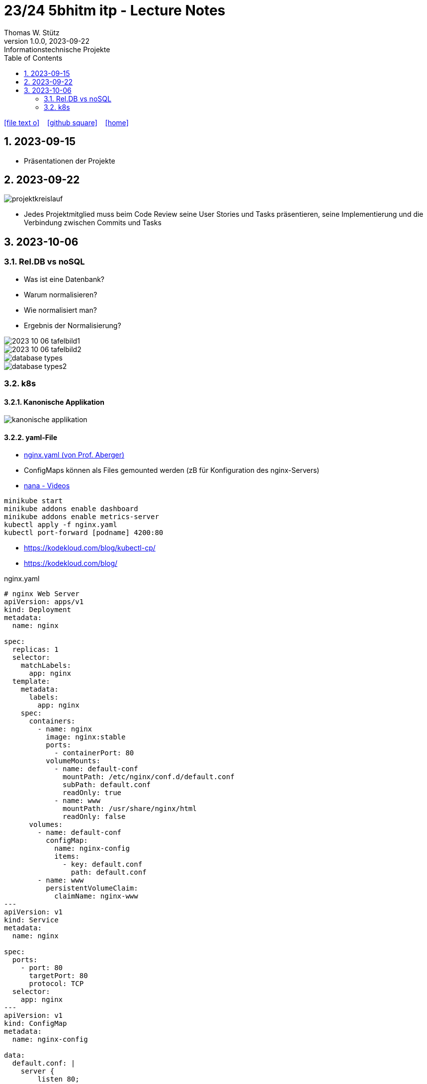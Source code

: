 = 23/24 5bhitm itp - Lecture Notes
Thomas W. Stütz
1.0.0, 2023-09-22: Informationstechnische Projekte
ifndef::imagesdir[:imagesdir: images]
:icons: font
:experimental:
:sectnums:
:toc:
ifdef::backend-html5[]

// https://fontawesome.com/v4.7.0/icons/
icon:file-text-o[link=https://raw.githubusercontent.com/2324-5bhitm-itp/2324-5bhitm-itp-lecture-notes/main/asciidocs/{docname}.adoc] ‏ ‏ ‎
icon:github-square[link=https://github.com/2324-5bhitm-itp/2324-5bhitm-itp-lecture-notes] ‏ ‏ ‎
icon:home[link=http://edufs.edu.htl-leonding.ac.at/~t.stuetz/hugo/2021/01/lecture-notes/]
endif::backend-html5[]

== 2023-09-15

* Präsentationen der Projekte

== 2023-09-22

image::projektkreislauf.png[]


* Jedes Projektmitglied muss beim Code Review seine User Stories und Tasks präsentieren, seine Implementierung und die Verbindung zwischen Commits und Tasks

== 2023-10-06

=== Rel.DB vs noSQL

* Was ist eine Datenbank?
* Warum normalisieren?
* Wie normalisiert man?
* Ergebnis der Normalisierung?

image::2023-10-06-tafelbild1.PNG[]

image::2023-10-06-tafelbild2.PNG[]

image::database-types.jpeg[]

image::database-types2.jpeg[]


=== k8s

==== Kanonische Applikation

image::kanonische-applikation.png[]

==== yaml-File

* https://github.com/caberger/webpack-demo/blob/master/k8s/nginx.yaml[nginx.yaml (von Prof. Aberger)^]

* ConfigMaps können als Files gemounted werden (zB für Konfiguration des nginx-Servers)

* https://www.youtube.com/playlist?list=PLy7NrYWoggjziYQIDorlXjTvvwweTYoNC[nana - Videos^]

----
minikube start
minikube addons enable dashboard
minikube addons enable metrics-server
kubectl apply -f nginx.yaml
kubectl port-forward [podname] 4200:80
----

* https://kodekloud.com/blog/kubectl-cp/[^]
* https://kodekloud.com/blog/[^]


.nginx.yaml
[source,yaml]
----
# nginx Web Server
apiVersion: apps/v1
kind: Deployment
metadata:
  name: nginx

spec:
  replicas: 1
  selector:
    matchLabels:
      app: nginx
  template:
    metadata:
      labels:
        app: nginx
    spec:
      containers:
        - name: nginx
          image: nginx:stable
          ports:
            - containerPort: 80
          volumeMounts:
            - name: default-conf
              mountPath: /etc/nginx/conf.d/default.conf
              subPath: default.conf
              readOnly: true
            - name: www
              mountPath: /usr/share/nginx/html
              readOnly: false
      volumes:
        - name: default-conf
          configMap:
            name: nginx-config
            items:
              - key: default.conf
                path: default.conf
        - name: www
          persistentVolumeClaim:
            claimName: nginx-www
---
apiVersion: v1
kind: Service
metadata:
  name: nginx

spec:
  ports:
    - port: 80
      targetPort: 80
      protocol: TCP
  selector:
    app: nginx
---
apiVersion: v1
kind: ConfigMap
metadata:
  name: nginx-config

data:
  default.conf: |
    server {
        listen 80;
        root /usr/share/nginx/html/demo;
        rewrite_log on;
        error_log /dev/stdout debug;

    }
---
apiVersion: v1
kind: PersistentVolumeClaim
metadata:
  name: nginx-www

  annotations:
    nfs.io/storage-path: "nginx-www"
spec:
  accessModes:
    - ReadWriteMany
  storageClassName: standard
  resources:
    requests:
      storage: 100Mi
---
----


==== BusyBox in k8s

* https://levelup.gitconnected.com/busybox-in-k8s-the-swiss-army-knife-of-embedded-linux-ce7ced32de63[BusyBox in K8S — The Swiss Army Knife of Embedded Linux^]


* https://github.com/caberger/webpack-demo/blob/master/k8s/busybox-job.yaml[busybox-job.yaml^]

* ein `kind: Job` wird nur einmal ausgeführt

[source,yaml]
----
# busybox-job.yaml

# this is our swiss army knife.
# here we use it to copy our web-content to the persistent volume that is mounted by busybox.
# after deployment busybox sleeps a while and we can use kubectl cp to copy files to the storage.
# after some time the job stops
apiVersion: batch/v1
kind: Job
metadata:
  name: knife

spec:
  backoffLimit: 1
  activeDeadlineSeconds: 1800
  template:
    spec:
      containers:
      - name: busybox
        image: busybox:latest
        command: ["/bin/sh", "-c"]
        args:
          - mkdir -p /srv/demo;
            echo "<html><head></head><body>Copy your web app to this location on this persistent volume.<br/>To the api ==> <a href="./api/user">./api/user</a></body></html>" > /srv/demo/index.html;
            sleep 900;
            echo done;
        volumeMounts:
        - name: html
          mountPath: /srv
          readOnly: false
      volumes:
        - name: html
          persistentVolumeClaim:
            claimName: nginx-www
      restartPolicy: Never
----

* Files zB von der Angular Anwendung werden gezippt und von der BusyBox entpackt und zur Verfügung gestellt

* https://kubernetes.io/docs/reference/kubectl/cheatsheet/[kubectl cheat sheet^]







